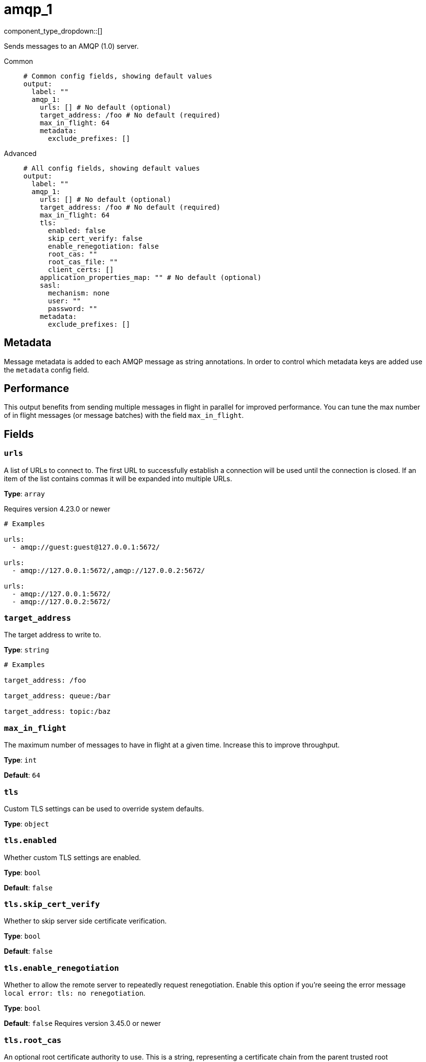 = amqp_1
:type: output
:status: stable
:categories: ["Services"]



////
     THIS FILE IS AUTOGENERATED!

     To make changes, edit the corresponding source file under:

     https://github.com/redpanda-data/connect/tree/main/internal/impl/<provider>.

     And:

     https://github.com/redpanda-data/connect/tree/main/cmd/tools/docs_gen/templates/plugin.adoc.tmpl
////

// Copyright Redpanda Data, Inc


component_type_dropdown::[]


Sends messages to an AMQP (1.0) server.


[tabs]
======
Common::
+
--

```yml
# Common config fields, showing default values
output:
  label: ""
  amqp_1:
    urls: [] # No default (optional)
    target_address: /foo # No default (required)
    max_in_flight: 64
    metadata:
      exclude_prefixes: []
```

--
Advanced::
+
--

```yml
# All config fields, showing default values
output:
  label: ""
  amqp_1:
    urls: [] # No default (optional)
    target_address: /foo # No default (required)
    max_in_flight: 64
    tls:
      enabled: false
      skip_cert_verify: false
      enable_renegotiation: false
      root_cas: ""
      root_cas_file: ""
      client_certs: []
    application_properties_map: "" # No default (optional)
    sasl:
      mechanism: none
      user: ""
      password: ""
    metadata:
      exclude_prefixes: []
```

--
======

== Metadata

Message metadata is added to each AMQP message as string annotations. In order to control which metadata keys are added use the `metadata` config field.

== Performance

This output benefits from sending multiple messages in flight in parallel for improved performance. You can tune the max number of in flight messages (or message batches) with the field `max_in_flight`.

== Fields

=== `urls`

A list of URLs to connect to. The first URL to successfully establish a connection will be used until the connection is closed. If an item of the list contains commas it will be expanded into multiple URLs.


*Type*: `array`

Requires version 4.23.0 or newer

```yml
# Examples

urls:
  - amqp://guest:guest@127.0.0.1:5672/

urls:
  - amqp://127.0.0.1:5672/,amqp://127.0.0.2:5672/

urls:
  - amqp://127.0.0.1:5672/
  - amqp://127.0.0.2:5672/
```

=== `target_address`

The target address to write to.


*Type*: `string`


```yml
# Examples

target_address: /foo

target_address: queue:/bar

target_address: topic:/baz
```

=== `max_in_flight`

The maximum number of messages to have in flight at a given time. Increase this to improve throughput.


*Type*: `int`

*Default*: `64`

=== `tls`

Custom TLS settings can be used to override system defaults.


*Type*: `object`


=== `tls.enabled`

Whether custom TLS settings are enabled.


*Type*: `bool`

*Default*: `false`

=== `tls.skip_cert_verify`

Whether to skip server side certificate verification.


*Type*: `bool`

*Default*: `false`

=== `tls.enable_renegotiation`

Whether to allow the remote server to repeatedly request renegotiation. Enable this option if you're seeing the error message `local error: tls: no renegotiation`.


*Type*: `bool`

*Default*: `false`
Requires version 3.45.0 or newer

=== `tls.root_cas`

An optional root certificate authority to use. This is a string, representing a certificate chain from the parent trusted root certificate, to possible intermediate signing certificates, to the host certificate.
[CAUTION]
====
This field contains sensitive information that usually shouldn't be added to a config directly, read our xref:configuration:secrets.adoc[secrets page for more info].
====



*Type*: `string`

*Default*: `""`

```yml
# Examples

root_cas: |-
  -----BEGIN CERTIFICATE-----
  ...
  -----END CERTIFICATE-----
```

=== `tls.root_cas_file`

An optional path of a root certificate authority file to use. This is a file, often with a .pem extension, containing a certificate chain from the parent trusted root certificate, to possible intermediate signing certificates, to the host certificate.


*Type*: `string`

*Default*: `""`

```yml
# Examples

root_cas_file: ./root_cas.pem
```

=== `tls.client_certs`

A list of client certificates to use. For each certificate either the fields `cert` and `key`, or `cert_file` and `key_file` should be specified, but not both.


*Type*: `array`

*Default*: `[]`

```yml
# Examples

client_certs:
  - cert: foo
    key: bar

client_certs:
  - cert_file: ./example.pem
    key_file: ./example.key
```

=== `tls.client_certs[].cert`

A plain text certificate to use.


*Type*: `string`

*Default*: `""`

=== `tls.client_certs[].key`

A plain text certificate key to use.
[CAUTION]
====
This field contains sensitive information that usually shouldn't be added to a config directly, read our xref:configuration:secrets.adoc[secrets page for more info].
====



*Type*: `string`

*Default*: `""`

=== `tls.client_certs[].cert_file`

The path of a certificate to use.


*Type*: `string`

*Default*: `""`

=== `tls.client_certs[].key_file`

The path of a certificate key to use.


*Type*: `string`

*Default*: `""`

=== `tls.client_certs[].password`

A plain text password for when the private key is password encrypted in PKCS#1 or PKCS#8 format. The obsolete `pbeWithMD5AndDES-CBC` algorithm is not supported for the PKCS#8 format.

Because the obsolete pbeWithMD5AndDES-CBC algorithm does not authenticate the ciphertext, it is vulnerable to padding oracle attacks that can let an attacker recover the plaintext.
[CAUTION]
====
This field contains sensitive information that usually shouldn't be added to a config directly, read our xref:configuration:secrets.adoc[secrets page for more info].
====



*Type*: `string`

*Default*: `""`

```yml
# Examples

password: foo

password: ${KEY_PASSWORD}
```

=== `application_properties_map`

An optional Bloblang mapping that can be defined in order to set the `application-properties` on output messages.


*Type*: `string`


=== `sasl`

Enables SASL authentication.


*Type*: `object`


=== `sasl.mechanism`

The SASL authentication mechanism to use.


*Type*: `string`

*Default*: `"none"`

|===
| Option | Summary

| `anonymous`
| Anonymous SASL authentication.
| `none`
| No SASL based authentication.
| `plain`
| Plain text SASL authentication.

|===

=== `sasl.user`

A SASL plain text username. It is recommended that you use environment variables to populate this field.


*Type*: `string`

*Default*: `""`

```yml
# Examples

user: ${USER}
```

=== `sasl.password`

A SASL plain text password. It is recommended that you use environment variables to populate this field.
[CAUTION]
====
This field contains sensitive information that usually shouldn't be added to a config directly, read our xref:configuration:secrets.adoc[secrets page for more info].
====



*Type*: `string`

*Default*: `""`

```yml
# Examples

password: ${PASSWORD}
```

=== `metadata`

Specify criteria for which metadata values are attached to messages as headers.


*Type*: `object`


=== `metadata.exclude_prefixes`

Provide a list of explicit metadata key prefixes to be excluded when adding metadata to sent messages.


*Type*: `array`

*Default*: `[]`


